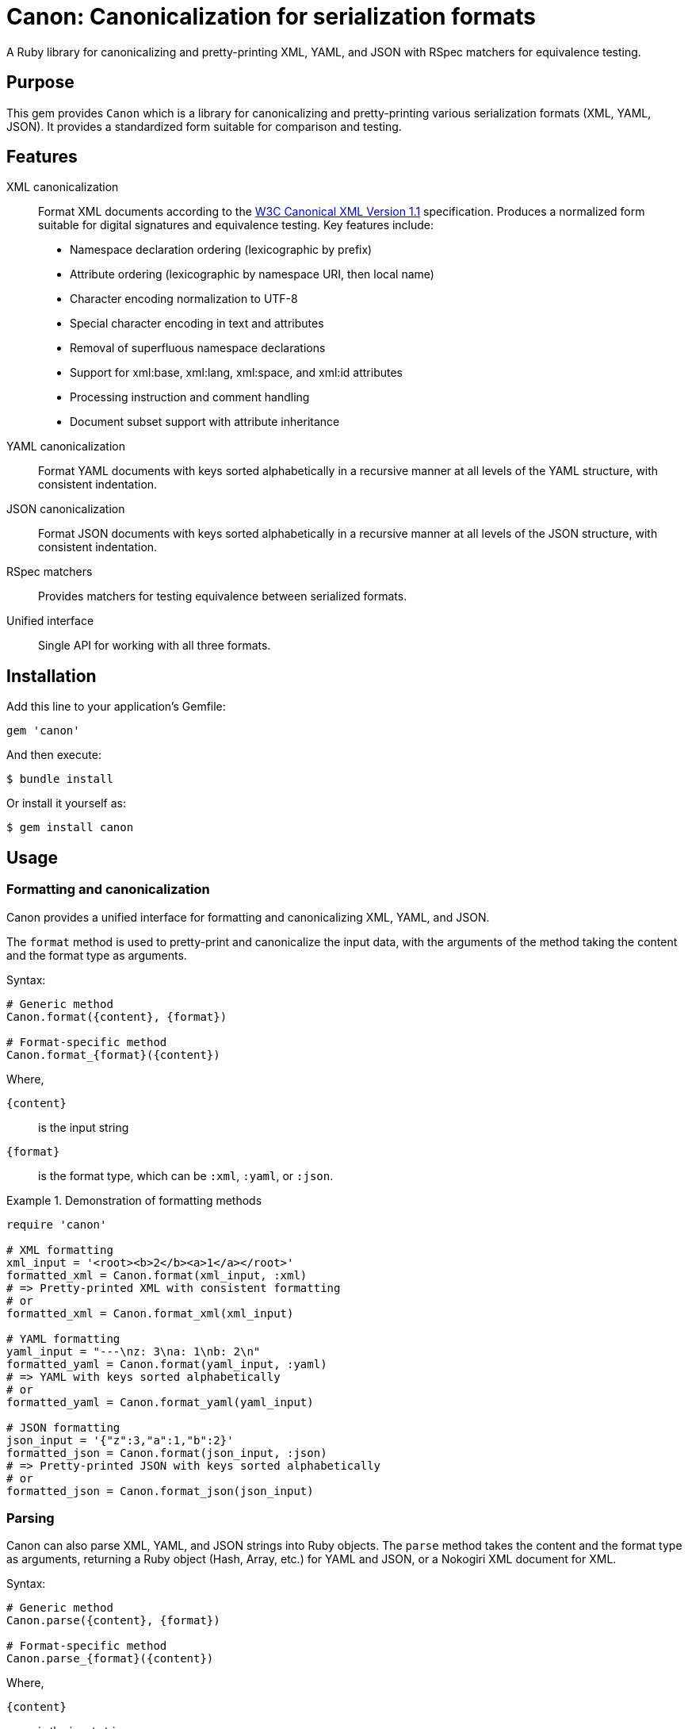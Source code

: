 = Canon: Canonicalization for serialization formats

A Ruby library for canonicalizing and pretty-printing XML, YAML, and JSON with
RSpec matchers for equivalence testing.


== Purpose

This gem provides `Canon` which is a library for canonicalizing and
pretty-printing various serialization formats (XML, YAML, JSON). It provides a
standardized form suitable for comparison and testing.


== Features

XML canonicalization::
Format XML documents according to the https://www.w3.org/TR/xml-c14n11/[W3C
Canonical XML Version 1.1] specification. Produces a normalized form suitable
for digital signatures and equivalence testing. Key features include:
+
* Namespace declaration ordering (lexicographic by prefix)
* Attribute ordering (lexicographic by namespace URI, then local name)
* Character encoding normalization to UTF-8
* Special character encoding in text and attributes
* Removal of superfluous namespace declarations
* Support for xml:base, xml:lang, xml:space, and xml:id attributes
* Processing instruction and comment handling
* Document subset support with attribute inheritance

YAML canonicalization::
Format YAML documents with keys sorted alphabetically in a recursive manner at
all levels of the YAML structure, with consistent indentation.

JSON canonicalization::
Format JSON documents with keys sorted alphabetically in a recursive manner at
all levels of the JSON structure, with consistent indentation.

RSpec matchers::
Provides matchers for testing equivalence between serialized formats.

Unified interface::
Single API for working with all three formats.


== Installation

Add this line to your application's Gemfile:

[source,ruby]
----
gem 'canon'
----

And then execute:

[source,bash]
----
$ bundle install
----

Or install it yourself as:

[source,bash]
----
$ gem install canon
----


== Usage

=== Formatting and canonicalization

Canon provides a unified interface for formatting and canonicalizing XML,
YAML, and JSON.

The `format` method is used to pretty-print and canonicalize the input data,
with the arguments of the method taking the content and the format type as
arguments.

Syntax:

[source,ruby]
----
# Generic method
Canon.format({content}, {format})

# Format-specific method
Canon.format_{format}({content})
----

Where,

`{content}`:: is the input string
`{format}`:: is the format type, which can be `:xml`, `:yaml`, or `:json`.


.Demonstration of formatting methods
[example]
====
[source,ruby]
----
require 'canon'

# XML formatting
xml_input = '<root><b>2</b><a>1</a></root>'
formatted_xml = Canon.format(xml_input, :xml)
# => Pretty-printed XML with consistent formatting
# or
formatted_xml = Canon.format_xml(xml_input)

# YAML formatting
yaml_input = "---\nz: 3\na: 1\nb: 2\n"
formatted_yaml = Canon.format(yaml_input, :yaml)
# => YAML with keys sorted alphabetically
# or
formatted_yaml = Canon.format_yaml(yaml_input)

# JSON formatting
json_input = '{"z":3,"a":1,"b":2}'
formatted_json = Canon.format(json_input, :json)
# => Pretty-printed JSON with keys sorted alphabetically
# or
formatted_json = Canon.format_json(json_input)
----
====


=== Parsing

Canon can also parse XML, YAML, and JSON strings into Ruby objects. The `parse`
method takes the content and the format type as arguments, returning a Ruby
object (Hash, Array, etc.) for YAML and JSON, or a Nokogiri XML document for XML.

Syntax:

[source,ruby]
----
# Generic method
Canon.parse({content}, {format})

# Format-specific method
Canon.parse_{format}({content})
----

Where,

`{content}`:: is the input string
`{format}`:: is the format type, which can be `:xml`, `:yaml`, or `:json`.

.Demonstration of parsing methods
[example]
====
[source,ruby]
----
# Parse XML
xml_doc = Canon.parse(xml_input, :xml)
xml_doc = Canon.parse_xml(xml_input)
# => Nokogiri::XML::Document

# Parse YAML
yaml_obj = Canon.parse(yaml_input, :yaml)
yaml_obj = Canon.parse_yaml(yaml_input)
# => Ruby object (Hash, Array, etc.)

# Parse JSON
json_obj = Canon.parse(json_input, :json)
json_obj = Canon.parse_json(json_input)
# => Ruby object (Hash, Array, etc.)
----
====


=== RSpec matchers

The library provides RSpec matchers for testing equivalence between serialized
formats:

[source,ruby]
----
require 'rspec'
require 'canon'

RSpec.describe 'Serialization tests' do
  # Unified matcher with format parameter
  it 'compares equivalent XML' do
    xml1 = '<root><a>1</a><b>2</b></root>'
    xml2 = '<root><b>2</b><a>1</a></root>'
    expect(xml1).to be_serialization_equivalent_to(xml2, format: :xml)
  end

  it 'compares equivalent YAML' do
    yaml1 = "---\na: 1\nb: 2\n"
    yaml2 = "---\nb: 2\na: 1\n"
    expect(yaml1).to be_serialization_equivalent_to(yaml2, format: :yaml)
  end

  it 'compares equivalent JSON' do
    json1 = '{"a":1,"b":2}'
    json2 = '{"b":2,"a":1}'
    expect(json1).to be_serialization_equivalent_to(json2, format: :json)
  end

  # Format-specific matchers
  it 'uses format-specific matchers' do
    expect(xml1).to be_xml_equivalent_to(xml2)    # XML
    expect(xml1).to be_analogous_with(xml2)       # XML (legacy matcher)
    expect(yaml1).to be_yaml_equivalent_to(yaml2) # YAML
    expect(json1).to be_json_equivalent_to(json2) # JSON
  end
end
----


== Development

After checking out the repo, run `bin/setup` to install dependencies. Then, run
`rake spec` to run the tests. You can also run `bin/console` for an interactive
prompt that will allow you to experiment.


== Contributing

Bug reports and pull requests are welcome on GitHub at
https://github.com/lutaml/canon.


== Copyright and license

Copyright Ribose. https://opensource.org/licenses/BSD-2-Clause[BSD-2-Clause License].

